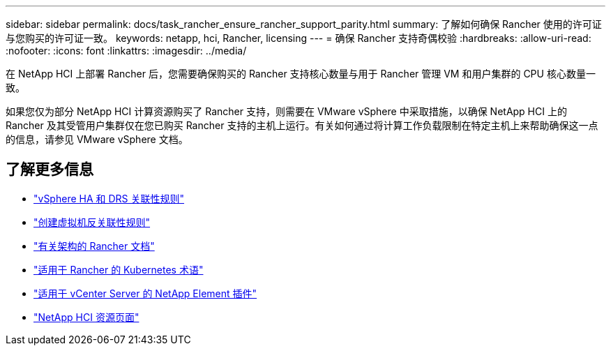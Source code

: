---
sidebar: sidebar 
permalink: docs/task_rancher_ensure_rancher_support_parity.html 
summary: 了解如何确保 Rancher 使用的许可证与您购买的许可证一致。 
keywords: netapp, hci, Rancher, licensing 
---
= 确保 Rancher 支持奇偶校验
:hardbreaks:
:allow-uri-read: 
:nofooter: 
:icons: font
:linkattrs: 
:imagesdir: ../media/


[role="lead"]
在 NetApp HCI 上部署 Rancher 后，您需要确保购买的 Rancher 支持核心数量与用于 Rancher 管理 VM 和用户集群的 CPU 核心数量一致。

如果您仅为部分 NetApp HCI 计算资源购买了 Rancher 支持，则需要在 VMware vSphere 中采取措施，以确保 NetApp HCI 上的 Rancher 及其受管用户集群仅在您已购买 Rancher 支持的主机上运行。有关如何通过将计算工作负载限制在特定主机上来帮助确保这一点的信息，请参见 VMware vSphere 文档。

[discrete]
== 了解更多信息

* https://docs.vmware.com/en/VMware-vSphere/6.5/com.vmware.vsphere.avail.doc/GUID-E137A9F8-17E4-4DE7-B986-94A0999CF327.html["vSphere HA 和 DRS 关联性规则"^]
* https://docs.vmware.com/en/VMware-vSphere/6.7/com.vmware.vsphere.resmgmt.doc/GUID-FBE46165-065C-48C2-B775-7ADA87FF9A20.html["创建虚拟机反关联性规则"^]
* https://rancher.com/docs/rancher/v2.x/en/overview/architecture/["有关架构的 Rancher 文档"^]
* https://rancher.com/docs/rancher/v2.x/en/overview/concepts/["适用于 Rancher 的 Kubernetes 术语"^]
* https://docs.netapp.com/us-en/vcp/index.html["适用于 vCenter Server 的 NetApp Element 插件"^]
* https://www.netapp.com/us/documentation/hci.aspx["NetApp HCI 资源页面"^]

